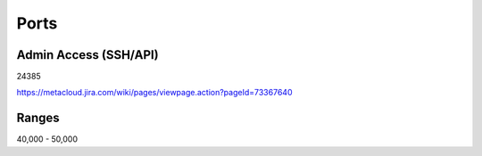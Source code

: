 Ports
=====

Admin Access (SSH/API)
----------------------

24385

https://metacloud.jira.com/wiki/pages/viewpage.action?pageId=73367640

Ranges
------

40,000 - 50,000
